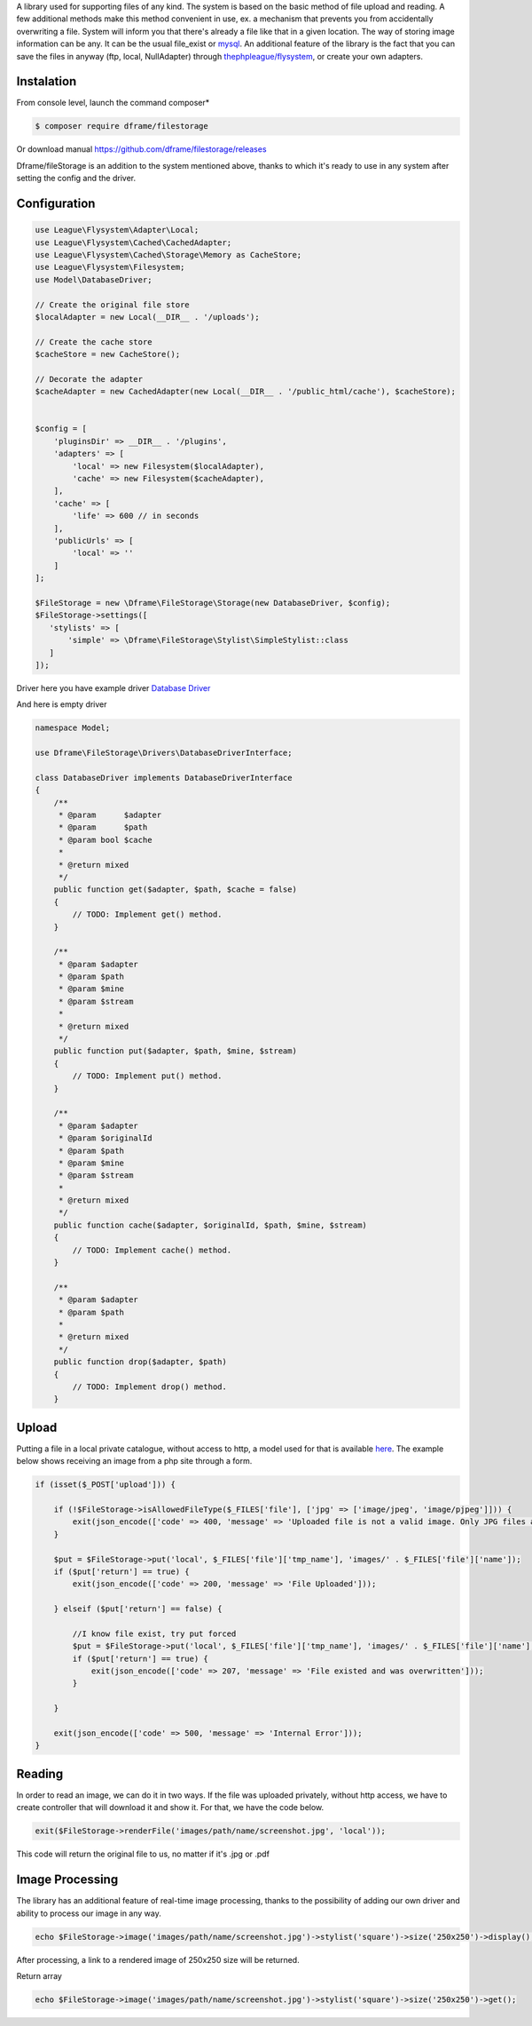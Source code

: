 .. title:: Filestorage - Storage system

.. meta::
    :description: Filestorage - storage driver and storage location - dframeframework.com
    :keywords: dframe, filestorage, configuration, php, php7, local storage, stylist image, images, uploads 

A library used for supporting files of any kind. The system is based on the basic method of file upload and reading. A few additional methods make this method convenient in use, ex. a mechanism that prevents you from accidentally overwriting a file. System will inform you that there's already a file like that in a given location. 
The way of storing image information can be any. It can be the usual file_exist or `mysql <https://dframeframework.com/en/docs/database/master/query>`_. An additional feature of the library is the fact that you can save the files in anyway (ftp, local, NullAdapter) through `thephpleague/flysystem <https://github.com/thephpleague/flysystem>`_, or create your own adapters.



Instalation
----------

From console level, launch the command composer* 

.. code-block:: bash

 $ composer require dframe/filestorage

Or download manual https://github.com/dframe/filestorage/releases

Dframe/fileStorage is an addition to the system mentioned above, thanks to which it's ready to use in any system after setting the config and the driver.

Configuration
----------

.. code-block:: php

 use League\Flysystem\Adapter\Local;
 use League\Flysystem\Cached\CachedAdapter;
 use League\Flysystem\Cached\Storage\Memory as CacheStore;
 use League\Flysystem\Filesystem;
 use Model\DatabaseDriver;

 // Create the original file store
 $localAdapter = new Local(__DIR__ . '/uploads');
 
 // Create the cache store
 $cacheStore = new CacheStore();
 
 // Decorate the adapter
 $cacheAdapter = new CachedAdapter(new Local(__DIR__ . '/public_html/cache'), $cacheStore);
 

 $config = [
     'pluginsDir' => __DIR__ . '/plugins',
     'adapters' => [
         'local' => new Filesystem($localAdapter),
         'cache' => new Filesystem($cacheAdapter), 
     ],
     'cache' => [
         'life' => 600 // in seconds
     ],
     'publicUrls' => [
         'local' => ''
     ]
 ];

 $FileStorage = new \Dframe\FileStorage\Storage(new DatabaseDriver, $config);
 $FileStorage->settings([
    'stylists' => [
        'simple' => \Dframe\FileStorage\Stylist\SimpleStylist::class
    ]
 ]);
     

Driver here you have example driver `Database Driver <https://github.com/dframe/fileStorage/blob/master/examples/example1/app/Model/FileStorage/Drivers/DatabaseDriver.php>`_

And here is empty driver

.. code-block:: php
 
 namespace Model; 
 
 use Dframe\FileStorage\Drivers\DatabaseDriverInterface;
 
 class DatabaseDriver implements DatabaseDriverInterface
 {
     /**
      * @param      $adapter
      * @param      $path
      * @param bool $cache
      *
      * @return mixed
      */
     public function get($adapter, $path, $cache = false)
     {
         // TODO: Implement get() method.
     }
     
     /**
      * @param $adapter
      * @param $path
      * @param $mine
      * @param $stream
      *
      * @return mixed
      */
     public function put($adapter, $path, $mine, $stream)
     {
         // TODO: Implement put() method.
     }
     
     /**
      * @param $adapter
      * @param $originalId
      * @param $path
      * @param $mine
      * @param $stream
      *
      * @return mixed
      */
     public function cache($adapter, $originalId, $path, $mine, $stream)
     {
         // TODO: Implement cache() method.
     }
     
     /**
      * @param $adapter
      * @param $path
      *
      * @return mixed
      */
     public function drop($adapter, $path)
     {
         // TODO: Implement drop() method.
     }
     
 
Upload
----------

Putting a file in a local private catalogue, without access to http, a model used for that is available `here
<https://github.com/dframe/fileStorage/blob/master/examples/example1/app/Model/FileStorage/Drivers/DatabaseDriver.php>`_. The example below shows receiving an image from a php site through a form.

.. code-block:: php

 if (isset($_POST['upload'])) {
 
     if (!$FileStorage->isAllowedFileType($_FILES['file'], ['jpg' => ['image/jpeg', 'image/pjpeg']])) {
         exit(json_encode(['code' => 400, 'message' => 'Uploaded file is not a valid image. Only JPG files are allowed']));
     }
 
     $put = $FileStorage->put('local', $_FILES['file']['tmp_name'], 'images/' . $_FILES['file']['name']);
     if ($put['return'] == true) {
         exit(json_encode(['code' => 200, 'message' => 'File Uploaded']));
 
     } elseif ($put['return'] == false) {
 
         //I know file exist, try put forced
         $put = $FileStorage->put('local', $_FILES['file']['tmp_name'], 'images/' . $_FILES['file']['name'], true);
         if ($put['return'] == true) {
             exit(json_encode(['code' => 207, 'message' => 'File existed and was overwritten']));
         }
 
     }
 
     exit(json_encode(['code' => 500, 'message' => 'Internal Error']));
 }
 
Reading
----------

In order to read an image, we can do it in two ways. If the file was uploaded privately, without http access, we have to create controller that will download it and show it. For that, we have the code below.

.. code-block:: php

 exit($FileStorage->renderFile('images/path/name/screenshot.jpg', 'local'));
 
This code will return the original file to us, no matter if it's .jpg or .pdf

Image Processing
----------

The library has an additional feature of real-time image processing, thanks to the possibility of adding our own driver and ability to process our image in any way.

.. code-block:: php

 echo $FileStorage->image('images/path/name/screenshot.jpg')->stylist('square')->size('250x250')->display();
 
After processing, a link to a rendered image of 250x250 size will be returned.

Return array

.. code-block:: php

 echo $FileStorage->image('images/path/name/screenshot.jpg')->stylist('square')->size('250x250')->get();
 

